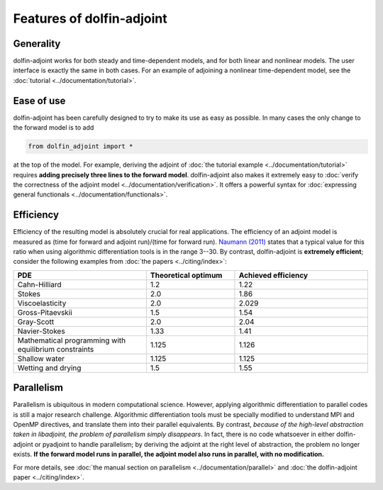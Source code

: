 .. features

.. title:: dolfin-adjoint features

.. py:currentmodule:: fenics_adjoint

**************************
Features of dolfin-adjoint
**************************

Generality
==========

dolfin-adjoint works for both steady and time-dependent models, and for both linear
and nonlinear models. The user interface is exactly the same in both cases. For an example
of adjoining a nonlinear time-dependent model, see the :doc:`tutorial <../documentation/tutorial>`.

Ease of use
===========

dolfin-adjoint has been carefully designed to try to make its use as easy as possible. In many cases
the only change to the forward model is to add

.. code-block:: python

    from dolfin_adjoint import *

at the top of the model. For example, deriving the adjoint of :doc:`the tutorial example <../documentation/tutorial>` requires **adding
precisely three lines to the forward model**. dolfin-adjoint also makes it extremely easy to :doc:`verify the correctness of the adjoint model <../documentation/verification>`.
It offers a powerful syntax for :doc:`expressing general functionals <../documentation/functionals>`.

Efficiency
==========

Efficiency of the resulting model is absolutely crucial for real applications. The efficiency of
an adjoint model is measured as (time for forward and adjoint run)/(time for forward run). `Naumann (2011)`_ states
that a typical value for this ratio when using algorithmic differentiation tools is in the range 3--30. By contrast, dolfin-adjoint is **extremely efficient**;
consider the following examples from :doc:`the papers <../citing/index>`:

.. _Naumann (2011): http://dx.doi.org/10.1137/1.9781611972078

.. tabularcolumns:: |c|c|c|

.. list-table::
    :widths: 15, 10, 15
    :header-rows: 1
    :class: center

    * - PDE

      - Theoretical optimum

      - Achieved efficiency

    * - Cahn-Hilliard

      - 1.2

      - 1.22

    * - Stokes

      - 2.0

      - 1.86

    * - Viscoelasticity

      - 2.0

      - 2.029

    * - Gross-Pitaevskii

      - 1.5

      - 1.54

    * - Gray-Scott

      - 2.0

      - 2.04

    * - Navier-Stokes

      - 1.33

      - 1.41

    * - Mathematical programming with equilibrium constraints

      - 1.125

      - 1.126

    * - Shallow water

      - 1.125

      - 1.125

    * - Wetting and drying

      - 1.5

      - 1.55

Parallelism
===========

Parallelism is ubiquitous in modern computational science. However,
applying algorithmic differentiation to parallel codes is still a
major research challenge. Algorithmic differentiation tools must be
specially modified to understand MPI and OpenMP directives, and
translate them into their parallel equivalents. By contrast, *because
of the high-level abstraction taken in libadjoint, the problem of
parallelism simply disappears*. In fact, there is no code whatsoever
in either dolfin-adjoint or pyadjoint to handle parallelism; by
deriving the adjoint at the right level of abstraction, the problem no
longer exists.  **If the forward model runs in parallel, the adjoint
model also runs in parallel, with no modification.**

For more details, see :doc:`the manual section on parallelism
<../documentation/parallel>` and :doc:`the dolfin-adjoint paper
<../citing/index>`.
